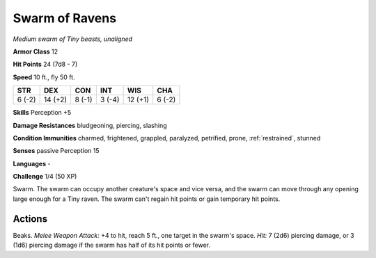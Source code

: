 Swarm of Ravens
---------------


.. https://stackoverflow.com/questions/11984652/bold-italic-in-restructuredtext

.. raw:: html

   <style type="text/css">
     span.bolditalic {
       font-weight: bold;
       font-style: italic;
     }
   </style>

.. role:: bi
   :class: bolditalic


*Medium swarm of Tiny beasts, unaligned*

**Armor Class** 12

**Hit Points** 24 (7d8 - 7)

**Speed** 10 ft., fly 50 ft.

+-----------+-----------+-----------+-----------+-----------+-----------+
| STR       | DEX       | CON       | INT       | WIS       | CHA       |
+===========+===========+===========+===========+===========+===========+
| 6 (-2)    | 14 (+2)   | 8 (-1)    | 3 (-4)    | 12 (+1)   | 6 (-2)    |
+-----------+-----------+-----------+-----------+-----------+-----------+

**Skills** Perception +5

**Damage Resistances** bludgeoning, piercing, slashing

**Condition Immunities** charmed, frightened, grappled, paralyzed,
petrified, prone, :ref:`restrained`, stunned

**Senses** passive Perception 15

**Languages** -

**Challenge** 1/4 (50 XP)

:bi:`Swarm`. The swarm can occupy another creature's space and vice
versa, and the swarm can move through any opening large enough for a
Tiny raven. The swarm can't regain hit points or gain temporary hit
points.


Actions
^^^^^^^

:bi:`Beaks`. *Melee Weapon Attack:* +4 to hit, reach 5 ft., one target
in the swarm's space. *Hit:* 7 (2d6) piercing damage, or 3 (1d6)
piercing damage if the swarm has half of its hit points or fewer.

